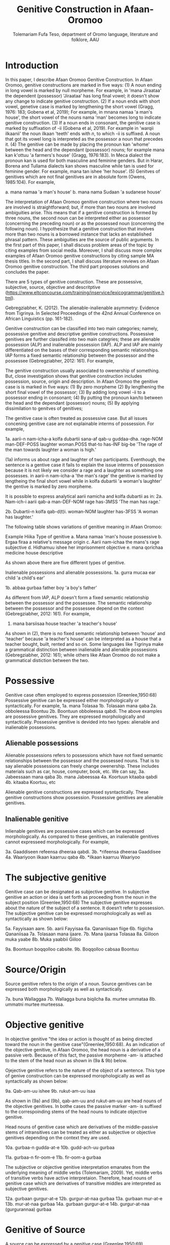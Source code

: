 #+title: Genitive Construction in Afaan-Oromoo
#+Author: Tolemariam Fufa Teso, department of Oromo language, literature and folklore, AAU

#+Subject: linguistics


* Introduction

In this paper, I describe Afaan Oromoo Genitive Construction. In Afaan Oromoo, genitive constructions are marked in five ways:
(1) A noun ending in long vowel is marked by null morpheme. For example,  in 'mana Jiraataa' the dependent (possessor) 'Jiraataa' has long final vowel;
it doesn't show any change to indicate genitive construction. 
(2) If a noun ends with short vowel, genetive case is marked by lengthening the short vowel (Gragg, 1976: 183; Gobena et al, 2019); 
For example, in mnana namaa 'a man's house', the short vowel of the nouns nama 'man' becomes long to indicate genitive construction. 
(3) If a noun ends in consonant, the genitive case is marked by suffixation of -ii (Gobena et al, 2019). For example in 'warqii ilkaanii' 
the noun ilkaan 'teeth' ends with /n/, to which -ii is suffixed. A noun that got its vowel long is interpreted as the possessor a noun that precedes it. 
(4) The genitive can be made by placing the pronoun kan 'whome' between the head and the dependant (possessor) nouns; for example mana kan k'ottuu 'a farmers's
house' (Gragg, 1976:183). In Meca dialect the pronoun kan is used for both masculine and feminine genders. But in Harar, Borena and Tullama dialects kan 
shows masculine while tan is used for feminine gender. For example, mana tan ishee 'her house'. 
(5) Genitves of genitives which are not final genitives are in absolute form (Owens, 1985:104). For example, 

a. mana namaa 'a man's house'
b. mana nama Sudaan 'a sudanese house'

The interpretation of Afaan Oromoo genitive construction where two nouns are involved is straightforward; but, if more than two nouns are involved 
ambiguities arise. This means that if a genitive construction is 
formed by three nouns, the second noun can be interpreted either as possessor (concerning the preceding noun) or as the possessed noun (concerning the 
following noun). I hypothesize that a genitive construction that involves more than two nouns is a borrowed instance that lacks an established phrasal 
pattern. These ambiguities are the source of public arguments. In the first part of this paper, I shall discuss problem areas of the topic by citing 
examples from social media. Moreover, I shall discuss more complex examples of Afaan Oromoo genitive constructions by citing sample MA thesis titles. 
In the second part, I shall discuss literature reviews on Afaan Oromoo genitive construction. The third part proposes solutions and concludes the paper. 

There are  5 types of genitive construction. These are possessive, subjective, source, objective and descritptive 
(https://www.eltconcourse.com/training/inservice/lexicogrammar/genitive.html). 


Gebregziabher, K. (2012). The alienable-inalienable asymmetry: Evidence from Tigrinya. 
In Selected Proceedings of the 42nd Annual Conference on African Linguistics (pp. 161-182).

Genitive construction can be classified into two main categories; namely, possessive genitive and descriptive
genitive constructions. Possessive genitives are further classifed into two main categries; these are alienable possession (ALP)
and inalienable possession (IAP). ALP and IAP are mainly differentiated on the bases 
of their corresponding semantic relationships. IAP forms a fixed semantic relationship between the possessor and the 
possessee (Gebregziabher, 2012: 161). For example,

The genitive construction usually associated to owenership of something. But, close investigation shows that
genitive construction includes possession, source, origin and description. In Afaan Oromoo the genitive case is 
is marked in five ways: 
(1) By zero morpheme 
(2) By lengthening the short final vowel of the possessor;  
(3) By adding long vowel -ii to a possessor ending in consonant;  
(4) By putting the pronoun kan/to between the head and the dependant (possessor) nouns;   
(5) By applying dissimilation to genitves of genitives;


The genitive case is often treated as possessive case. But all issues concening genitive case are not 
explainable interms of possession. For example,

1a. aarii-n   nam-icha-a     kolfa     dubartii   sana-af qab-u   guddaa-dha.
    rage-NOM  man-DEF-POSS   laughter  woman.POSS that-to has-INF big-be
    'The rage of the man towards laughter a woman is high.'
    
(1a) informs us about rage and laughter of two participants. Eventhough, the sentence is a gentive case it
fails to explain the issue interms of possession because it is not likely we consider a rage and a laughter as 
something one possesses. in aarii-n nam-icha-a 'the man's rage' the genitive is marked by lengtheing the final
short vowel while in kolfa dubartii 'a woman's laughter' the gentive is marked by zero morpheme. 

It is possible to express analytical aarii namicha and kolfa dubartii as in:
2a. Nam-ich-i    aarii qab-a
    man-DEF-NOM  rage  has-3MSS
    'The man has rage.'

2b. Dubartii-n kolfa     qab-d(t)i.
    woman-NOM  laughter  has-3FSS
    'A woman has laughter.'
    
    The following table shows variations of genitive meaning in Afaan Oromoo:
    
       Example          Hiika                     Type of genitive
    a. Mana namaa       'man's house              possessive
    b. Ergaa firaa      a relative's message      origin
    c. Aarii nam-ichaa  the mans's rage           subjective
    d. Hidhamuu ishee   her imprisonment          objective
    e. mana qorichaa    medicine house            descriptive
    
As shown above there are five different types of genitive.     

Inalienable possessions and alienable possessions.
1a. gurra mucaa
    ear   child
    'a child's ear'
    
1b. abbaa  gurbaa
    father boy
    'a boy's father'
    
As different from IAP, ALP doesn't form a fixed semantic relationship between the possessor and the 
possessee. The semantic relationship between the possessor and the possessee depend on the context (Gebregziabher, 2012: 161). 
For example, 

2.  mana    barsiisaa
    house   teacher
   'a teacher's house'
    
As shown in (2), there is no fixed semantic relationship between 'house' and 'teacher' because 'a teacher's house'
can be interpreted as a house that a teacher bought, built, rented and so on. Some languages like Tigrinya make 
a grammatical distinction between inalienable and alienable posssesions (Gebregziabher, 2012: 161); while others like Afaan Oromoo
do not make a grammatical distiction between the two. 

* Possessive

Genitive case often employed to express possession (Greenlee,1950:68)
Possessive genitive can be expressed either morphologically or syntactically. For example, 
1a. mana Tolasaa
1b. Tolasaan mana qaba
2a. obboleessa Boontuu
2b. Boontuun obboleessa qabdi.
The above examples are possessive genitives. They are expressed morphologically and syntactically. 
Possessive genitive is devided into two types: alienable and inalienable possessions.

** Alienable possessions
Alienable possessions refers to possessions which have not fixed semantic relationships between the 
possessor and the possessed nouns. That is to say alienable possessions can freely change owenership. These
includes materials such as car, house, computer, book, etc. We can say,
3a. Jabeessaan mana qaba
3b. mana Jabeessaa
4a. Koortuun kitaaba qabdi
4b. kitaaba Koortuu, etc

Alienable genitive constructions are expressed sysntactically. These genitive constructions show possession. Possessive genitives are alienable genitives.

** Inalienable genitive

Inlienable genitives are possessive cases which can be expressed morphologically. As compared to these genitives, an inalienable genitives cannot 
expresseed morphologically. For example,

3a. Gaaddiseen refeensa dheeraa qabdi.
3b. *rifeensa dheeraa Gaaddisee
4a. Waariyoon ilkaan kaarruu qaba
4b. *ilkaan kaarruu Waariyoo

* The subjective genitive
Genitive case can be designated as subjective genitive. In subjective genitive an action or idea is set forth
as proceeding from the noun in the subject position (Greenlee,1950:68)
The subjective genitive expresses about the nature of the subject of a sentence. It doesn’t refer to possession. The subjective genitive can be 
expressed morophologically as well as syntactically as shown below:

5a. Fayyisaan aare.
5b. aarii Fayyisaa
6a. Qananiisaan fiige
6b. fiigicha Qananiisaa
7a. Tolasaan mana ijaare.
7b. Mana ijaarsa Tolasaa
8a. Giiloon muka yaabe
8b. Muka yaabbii Giiloo


9a. Boontuun boqqolloo cabsite.
9b. Boqqolloo cabsaa Boontuu

* Source/Origin
Source genitive refers to the origin of a noun. Source genitives can be expressed both morphologically as well as syntactically. 

7a. buna Wallaggaa
7b. Wallagga buna biqilcha
8a. murtee ummataa
8b. ummatni murtee murteessa.

* Objective genitive
In objective genitive "the idea or action is thought of as being directed toward the noun in the genitive case"(Greenlee,1950:68).
As an indication of the objective genitive, in Afaan Oromoo, the head noun is a derivative of a passive verb. 
Because of this fact, the passive morpheme -am- is attached to the stem of the head noun as shown in (9a & 9b) below.

Ojejective genitive refers to the nature of the object of a sentence. This type of genive construction can be expressed morophologically as well as 
syntactically as shown below:

9a. Qab-am-uu ishee
9b. rukut-am-uu isaa

As shown in (9a) and (9b), qab-am-uu and rukut-am-uu are head nouns of the objective genitives. In bothe cases
the passive marker -am- is suffixed to the correspoinding stems of the head nouns to indicate objective genitive.

Head nouns of genitive case which are derivatives of the middle-passive stems of intransitives can be treated as either as 
subjective or objective genitives depending on the context they are used.

10a. gurbaa-n gudda-at-e
10b. gudd-ach-uu gurbaa

11a. gurbaa-n fir-oom-e
11b. fir-oom-a gurbaa

The subjective or objective genitive interpretation emanates from the underlying meaning of middle verbs (Tolemariam, 2009).
Yet, middle verbs of transitive verbs have active interpretaion. Therefore, head nouns of genitive case which are 
derivatives of transitive middles are interpreted as subjective genitives. 

12a. gurbaan gurgur-at-e
12b. gurgur-at-naa gurbaa
13a. gurbaan mur-at-e
13b. mur-at-naa gurbaa
14a. gurbaan gurgur-at-e
14b. gurgur-at-naa (gurgurannaa) gurbaa

* Genitive of Source
A source can be expressed by a genitive case (Greenlee,1950:69). 

15a. caama bonaa 'Summer draught', summer is considered as a source of draught
15b. lolaa gannaa 'Winter flood', Winter is considered as a source of flood

* Genitive of Material
"The material of which a thing is made may also be expressed by the genitive case (Greenlee,1950:69).

16a. siree sibiilaa 'iron bed', a bed made up of an iron
16b. waxii foonii 'beef wet', wet' made of beef

* Partitive Genitive
The partitive genitive is "the genitive case naming the whole from which only a part
is to be considered" (Greenlee,1950:69). 
In English grammar, a partitive is a word or phrase (such as "some of" or "a slice of") that indicates 
a part or quantity of something as distinct from a whole. A partitive is also called "partitive noun" 
or "partitive noun phrase" and is from the Latin "partitus," meaning "relating to a part."
Partitives can appear before mass (or noncount) nouns as well as count nouns. Although most partitive 
constructions refer to a quantity or amount, some are used to indicate quality or behavior 
("the kind of teacher who...").  
17a. halkan walakkaa 'middle of the night'
17b. barii Sanbataa 'dawn of the Sunday'
18a. lixa gannaa, lixa Birraa
18b. baha gannaa, baha Bonaa

* The Descriptive genitive

Rosenbach, A. (2006). Descriptive genitives in English: a case study on constructional gradience. English Language & Linguistics, 10(1), 77-118.
 (https://www.cambridge.org/core/journals/english-language-and-linguistics/article/descriptive-genitives-in-english-a-case-study-on-constructional-gradience/7B0AD52F3E002B99300A2EE9E805577B)

1. how do descriptive genitives differ from possessive genitives?
2. Are descriptive genitives syntactic, morphological or compounds?
3. How do descriptive genitives differ from N + N sequences?

Possessive genetives expands nominals into noun phrases. Semantically, possessive genitives specify (in)definiteness and establish
reference within the NP. 
In Afaan Oromoo the head can be separately determined by definite article or by other reference tracking devices:
1a. -kitaaba Guyyoo
1b. -Kitaabicha Guyyoo  (*the Johon's book)

2a. -kitaaba namichaa 
2b. -kitaaba namichaa kana (*this the man's book)

Semantically, the possessor Guyyoo in (1a) functions like the definite article, specifying the referent of the NP. 
In this example Guyyoo specifiees whose book it is, namely Guyyoo's. From a cognitive-pragmatic and semantic point of view
the possessor can be viewed as an 'anchor' that narrows down the referent of the NP (Rosenbach, 2006:80). 

In Afaan Oromoo the possessor can be postmodified and can be headed by a final determiner (note that English possessor can be pre- as well as 
postmodified 
and can be headed by an initial determiner):
3a. kitaaba namicha guddaa [the big man]NP's book
3b. kitaaba namicha kaleessa argitee [the man you saw yesterday]NP's book

Genitive constructions in which the possessor functions as a determiner have NP status and they denote a specific
entity. In 'kitaaba namichaa' the noun 'kitaaba' is a specific book. 

In contrast the dependant in descriptive genitives is not an NP but usually a noun. 
4a. mana dhagaa
4b. *mana dhagichaa
4c. manicha dhagaa
In (4b) the definite article -icha- can only belong to the dependant 'dhagaa' and cannot belong the the head 'mana'. Semantically, (4b) is different 
from (4a). 
Therefore, the depandant is a nominal rather than a full NP in such cases can be seen from the ungrammaticality of 
(4b). This shows that the dependent cannot have a determiner of its own. In (4c) -icha belongs to the head 'mana'. That is to say, the final determiner 
goes with the head (and not
the dependent). Therefore descriptive genitives are themeselves not full NPs but nouns or nominals and, in contrast to
determine genitives, they denote properties and not specific entities. 

Semantically, the dependent in descriptive genitives contributes to the denotation of the head noun, not specifying
in (4a) whose house it is (as in a corresponding determiner genitive) but rather what type of house. As such, the 
the dependant has a classifiying function in such genitives. As a classifier, the dependent is not referential and
does not refer to a specific referent. Not that in 'mana dhagaa' reference is not made to specific stone 'dhagaa' 
but to stone 'dhagaa' in general. 

The semantic difference between determiner genitives and descriptive genitives as discussed above are reflected in 
different positions in Afaan Oromoo noun phrases. Word order in the noun phrase is iconically determined in that any element contributing 
to the denotation of the head noun is positioned adjacent to the head, while anything contributing to the reference
of the noun phrase will be most distantly located away from the head noun (p,81). 

5a. hoolaa foonii
5b. *hoolaa foonichaa
5c. hoolaa namicha sanaa 
5d. hoolaa adii namicha sanaa
(5a) shows word order of descriptive genitives. As shown in (5b) descriptive genitives prohibit the expansion, prefer
the dependant to be adjacent to the head. (5c) shows determiner genitives which allows expansion of the noun phrase.
In (5c) the determiner -icha and the 'sana' are added to the noun 'nama' which specifies sheep 'hoolaa'. Further, 
the adjective 'adii' is inserted between the possessor and the head noun to expand the noun phrase to (5d) is determiner 
genitive construction.(p,82).

A descriptive genitive can be classifying, metaphorical, and generic one. It specifies another noun. 
6. Digrii Lammaffaa
7. Gulantaa lammaffaa
8. Itti aanaa Ministeeraa


ARE DESCRIPTIVE GENITIVES SYNTACTIC PHRASES OR COMPOUNDS?

(a) Coordination test

Rosenbach, A. (2006: 83) gives three criterion to test if descriptive possessors are syntactic or cmpound. 
First criterion is Coornation test. In Afaan Oromoo, coordination of dependant is common with descriptive genitives. 
9a. foon hoolaa
9b. foon reettii
9c. foon hoolaafi reettii
10a. mana dhagaa
10b. mana mukaa
10c. dhagaa manaa
10d. dhagaafi muka manaa
11a. reettii foonii
11b. hoolaa foonii
11c. reettiifi hoolaa foonii
12a. hoolaa hormaataa
12b. reetti hormaataa
12c. reettiifi hoolaa hormaataa


Because compounds do not allow a third element to be inserted between theme, these examples indicte taht descriptive genitives are syntactic phrases 
and not compounds. 

(b) Modification of the dependent

If an N + N construction is a compound, then it should not be possible to separtely modify the first noun. 

13a. foon hoolaa
13b. foon hoolichaa


In fact it should be noted that the dependent in descriptive genitives gives a different interpretation after modification.
In hoolaa'sheep' is not a determiner, it expresses a type, not specifying foon 'meat'. 

(c) Modification of the head

As Rosenbach, A. (2006: 85) says, the strongest test for phrasehood is the ability of a modifier to intervene between
the dependent and the head noun as shown below:
14a. foon hoolaa
14b. foonicha hoolaa
15a. boojjitoo marqaa
15b. boojjitoowwan marqaa

As shown above -icha and -oowwan are added to the head by intervening between the dependent and the head noun
to rule out compound status. 

HOW DO DESCRIPTIVE GENITIVES DIFFER FROM N + N SEQUENCES? (p, 89) (there is no N + N) in Afaan Oromoo

Descriptive genitives shown so far are known as classifying genitives. These genitives are said to be the prototypical cases 
Rosenbach, A. (2006: 91). 

* TYPES OF DESCRIPTIVE GENITIVES

** Classifying Genitives

Rosenbach, A. (2006: 92) argues there are three different functions of descriptive genitives: classifying, metaphorical and generic ones. 
Classifying genitives are the ones usually referred to in the literature as 'descriptive genitives' (p, 92). These genitives
are used to name certain objects and they can convey various degrees of lexicalization, from completely oqpaque expressions
to fully semantically transparent ones (p, 92). 
16a. ija bunaa
16b. gumaa garbuu
16c. arraba ibiddaa
16d. guyyaa dubartootaa, Seera Makkoo Billii, 
16e. harbuu Bantii
16f. buqqee seexanaa (sheexanaa)
(it includes, idiomatic expressions, plant names, insect names, named after person (p, 92). Product names, others
: girl's school, writers block, spider's web ...etc (p, 93)

In this naming function descriptive genitives are those that most clearly correspond to the term 'classifying genitives' as their basic
function is type restriction. However, thhis only holds for semantically endocentric cases, where the dependent 
clearly restricts the denotation of the head noun. In these cases the meaning of the head is the meaning of the 
whole genitive NP, i.e. St Valentine's day designates a certain day, women's undrwea a certain type of underwear
and smoker's cough a certain typeof cough, while a baby's head is not a type of head but a steak and kidney pudding.
Similarly in (33d) the meaning of the whole genitive construction is not deducible compositionally from the meaning of the 
head and the dependent attribute.. Rather, in these cases teh descriptive genitive refers to a complete mess (dog's breakfast) or to a specific type of balcony 
(widow's walks). While they are not as such transparent, knowledge of the etymology of these idiomatic expressions makes them fully
compositional in the figurative world, so to speak. For example, the term widow's walks (for porches on the roof)
goes back to the fact (or rather legend?) that the wives of seafarers used to to climb up there to watch out for the 
return of their husbands. Note, however, that even in the transparent cases (33e-g) the meaning of calassifying genives
is much more restrictive than in a corresponding determiner genitive. Electrician's tape, for example, describes a specific
type of tape, while a corresponding deterinmer genitive ([the elecrician's]tape) could mean various things: the 
tape the electrician possesses, uses, wants to have, dreams of, or whatever. It is in the nature of possession to allow
for all these meanings. As the function of the classifying genitives in (33) is to uniquely designate a specific object, it is 
clear that not all these possessive  meanings carry over and taht , so to speak, one possessive meaning gets 'frozen' in these cases. 
It is this 'freezing' of meaning which makes them so prone to undergo lexicalization and acquire lexeme  status. It is 
presumably for this reason that Huddleston & Pullum (2002: 470) regard this type fo genitive as 
'a somewhat unproductive category'. They note, for example, taht while we can have a summer's day and a winter's day,
a spring's day or an autumn's day are very questinable (they mark the latter two with a?). It is tru that the last two expressions are far less common than
the first two. (p, 93). 

Syntactic processes are by definition productive; it is usually only in the domain of word formation that the notion
of productivity is evoked at all. As argued above descriptive genitives (in the sense of the calassifying genitive discussed here0
can be syntactic phrases, and as such they should also be 'productive'. However, even when perceiving classifying genitives
as being formed by the rules of word fromation, productivity is usually defined as the ability of a form to coin new
expressions (p,94). That is, what matters is not how often a particular collection is used, but whether it is possible to coin
it in the first place. In the examples above, it is the actual frequency of use that makes the difference. Thus, notice
that both 'a spring's day and 'an autumn's day' can be used perfectly well to refer to a certain type of day; it is just
that for seme reason they don't happen to be particularly frequent ... p, 94. While frequency of use may give us an indication
as to the degree of lexicalization, it doesn't tell us anything about the productivity of the form/construction. 

Note that, in general, new classifying genitives can be easily formed on the spot wheneve we perceive something as defining a type.
Classifying genitives are fully productive (p, 94). 


** Metaphorical genitives

Another type of descriptive genitives is used to describe an object, experience, state etc. in terms of another (p, 94). 
one. 

17. akka dhala sooressaa (meeshaa mi'aawaa bituu jaalata)
18. hamma baallee shimbirroo hin'ulfaatu
19. 

In (37a) the weight fo a swan's feather is used to describe the (light) weight of a person. In (37b) the well-known sound
of a a dentist's drill characterizes the (ghastly) sound of a person's voice. The strength/intensity of the wind 
is compared in (37c) to a prize fighter's blow. In (37d) the inner state of a person is described by means of the image
of a child's inflatable toy. Note that in this last example the whole context is already in the metaphorical world:
a word cannot lift a person literally. Rather, what is meant is that the word raises the person's spirits/mood, and 
the way to get this image to the reader is to stay in this 'lifting' - metaphor and compare it with an inflatable toy
(which can easily be lifted). The face in (37e) is compared to a child's pink ballon from which most of the air has escaped, 
i.e. this image reinforces the description of the face as puffed and crumpled, and the colour of the ballon (pink)
resembles the colour of the face. While in the examples in (37) the comparison is always made explicitly, most typically
by expressions such as as, like , it reminded x of (p, 95). 


In (38a) the person gives a yowl typical of cats. The person in (38b) does not of course literally have a puppy's 
eyelashes, but eyelashes that look like those of a puppy. And in (38c) the child described is not a tennis umpire. 
In fact, the whole setting is not a tennis setting, but it describes the settting of a play rehearsal by childeren,
with the 'stage director' being physically located above her caste. That is, she does not literally have a tennis umpires's 
advantage of height but only metaphorically -like a tennis umpire. (p, 95-96). 

Note also that these metaphorical genitives can often be found in ellipitical constructions (p,96).

In all these constructions the head of the genitive construction is omitted and refers back to a previously mentioned
noun. This indicates taht such metaphorical genitives are phrases and not words. In many cases it is not clear whether the 
initial article (usually the indefinet article) belongs to the dependent ofr to the whole genitive NP; however, examples (39a and c)
show that (at least in these case) the singualr articcle goes with the (singular) dependent and not whth the (plural) head. 
That is, structurally these genitives behave like determiner genitives. So, what -if anything - justifies their 
classification as descriptive genitives?

Note that in all the exampes avove the dependent is very clearly not specific. In fact, it cannot be, since the whole 
possessive NP is not specific -as said, it serves as teh vehicle to transport a certain image into the (specific) context.
Semantically, therefore, these construction are like descriptive genitives. They do not have the functin of a typical determiner, i.e. the referential
anchoring of a referent, since the whole possessive NP as such is not specific. Rather, they evoke a certain typicl property 
(hence, they are akin to what Strauss, 2004, calls 'propert-denoting possessives') (p, 96). 

Under this view, we may regard these metaphorical uses of genitives as a type of determiner genitive operation in a 'subordinate mental space',
facilitatin the identificaton of the referent of the (fictional) source domain. In this scenario we would first construe teh image
of a fictioanl referent, i.e. a puppy, and then connect it to its eyelashes.. In this case we might argue that within this 
fictional context, i.e. this subordinate mental space, a referent exists. That is, the dependent is specific in some irreal, 
fictious world, but clearly unspecific in the  'real' world of discourse. Alternatively, however, we may also view them as a special case of 
classifying genitive which is already akin to -but not identical with -determiner genitives. Under this view, then, 
the unspecific dependent would not help to identify a (fictional) referent but a property. In this scenario, we construe
eyelashes that are typical of puppies (in general), resulting in a nonsepecific interpretaion of the dependent. 
Emperically, it is very difficult to decide which of the two conceptualization routes language users take (and see also
section 4.1. on such constructional ambiguity). In any case, such metaphorical uses are very common. Not surprisngly, they are 
most often found in fictional texts, such as novels, where metaphor is a common device to get across certain imaginative
images or ideas. Metaphorical genitives are productive in the same way that determiner genitives ar, since they are modelled on them (p, 96-97)


** Generic genitives

So far, we have only looked at the specificity of the dependent as a typical property distingushing determiner and 
descriptive genitives. Under this view, the depedent in a descriptive genitive is unspecific in its naming function and 
in tis comparing function, while it is specific in a determiner genitiv. However, specificity alone cannot account
for all the referential properties genitive-marked dependents can have in English (Afaan Oromoo???). In this section I argue that it is important 
to distinguis,, within the calass of nonspecific dependents, nonreferring dependents from referring (generic) dependents.

Nonspecificity and genericity are often treated alike, but they are different notions with different properties. While specificity
is a notion used to capture the referential properties of indefinite NPs, 'generic noun phrases are those in which 
reference is made to an entire class' (C.Lyons, 1999:179). While specificity is a term usually only applied to indefinet
NPs, generic NPs can also be expressed by definite NPs (The lion is a dangerous animal). Genericity is a concept that 
can apply to both sentences and NPs. On the NP level, generic NPs have been considered as 'kind-referring' NPs by Krifka et al. (19995), 
as opposed to 'object-referring' NPs, which denote a specific object/individual. A crucial difference between generic
and nonspecific entities then is taht generics refer (to kinds), while nongeneric, nonspecific NPs don not refer at all.

Now, how does all this relate to desriptive genitives? In (41) the dependent (a testator) is clearly not referring to 
a specific testator. However, it does refer, as is evident from the susequent anaphor his which refers back to the 
dependent(a testator). In contrast to determiner genitives this is not reference to a specific testator but referne to the 
kind 'testaror', i.e. the dependent is 'kind-referring', i.e. generic.

(41) Under family-provision legislation a testator's moral responsibility to provide for his dependents had become 
a legal obligation in 1938 (p, 98).

In contrast to metaphorical genitives, these genitives are not used to compare a referent in terms of another referent
(or the referent's properties) but to describe a specific referent by setting it in relation to its kind. Note again
that in the examples in (42) there is a specific refernt in the context that matches the generic possessor, a woman
in (42a) 'a thin woman's apology', and a man in (42b) 'a man's horrible, humiliting sobbing'. In all these cases the 
possessor abstracts away from the specific individuals, transcending them as examplars of a kind. Sometimes, this affinity
of a specific referent in the context to its kind is even makde explicit, in a kind of mocking way, as in (43), or 
or as describing the kind first and then finally identifying the matching (and co-present) referent, as in (44). 

(43). So. What you're about, MrC.Shepherd. You here as the hopeful answer to a maiden's prayers? ..,
(44) He was wanting a woman with a woman's way and a woman's knowledge, one who'd be as necessary to him as he was
her. And you're that kind of woman, Val. ...(p, 98).

There are other cases where the whole context is generic, and where therefore no potential specific referent is co-present
and hence no ambiguity between the modes of speaking arises; example (45a) a woman's fear of breats cancer, (45b)
a reader's respect, (45c) a woman's thought ... (p, 98).

In all these examples the genitive NP receives a generic interpretation via the overall generic 'scripts' or 'frames'
of the contexts ... That is, the overall context is generic and it is because of this overall generic setting that 
the genitive therein is generic, too. However, withn this generic context the abstract refernts get individualized. 

Note that we can also find generic dependents which are definite, while it was typical of the metaphorical genitives
discussed in in secion 3.2. to have indefinete dependents. In fact, teh definite singual is often regarded as teh 
prototypical generic expression ...

In the examples in (46), 'the bad child's impulse to cry, the oversleepers's panicked sense of having fallen behind, 
the optimistic Victorian's deep faith in progresss' ...the definite dependent is not specific but kind-referring;
example (47) 'And he could do noting about his complexion, swarthier than the average Englishman's' illustrates that
such generic definite dependents can also occur in ellipitic construction (p, 99). 

Like metaphorical genitives, generic genitives behave structurally like determiner genitives, but semantically like
descriptive genitives (with respect to their nonspecific dependent). Like metaphorical genitives, generic genitives are
as productive as determiner genitives, as every individualized referent can be conceived of as a representaitve of its kind.
(p,99). 


As shown in the above examples (11) describes second degree, (12)  grade and (13) position. 


Biiroo
Biiroo Misoomaa
Biiroo Misooma Qabeenyaa
Biiroo Misooma Qabeenya Bishaaniifi Inarjii Oromiyaa

Biiroo Barnootaa
Biiroo Barnoota Eegumsa Fayyaa
Biiroo Barnootaa Eegumsa Fayyaa Oromiyaa

The Flexibility of genitive in Afaan Oromoo
 Example                           Signaling
koomee durba amuruu               'a physical attribute'
obboleessa koo isa hangafa        'a blood relationship'
abbaa manaa Uumee                'a non-blood relationship'
alaqaa barreessituu              'a hierarchical relationship'
hiriyaa barataa                  'a social relationship'
garee Biiftuu                    'membership'
beeksisa dhaabaa                 'performance'
mana Jaalataa                    'ownership'
gadda uummataa                   'emotional state'
ergaa abbaashee                  'origin'
kitaaba abbaashee isa jalqabaa   'human creation'
dhimma biyyaa                   'topic'
dhibee namichaa                'suffering/undergoing'
meeshaa manaa                  'containing'
huccuu bardheengaddaa          'the time of'
foddaa gamoo                   'constituent part
charjerii komputeraa           'associated part'
madda odeeffannoo              'cause'
miidhaa waraanaa               'result'


The genitive determiner and pronoun system in Afaan Oromoo:

Person, Gender, Number           Possessive Determiner             Possessive Pronoun
1st person singular
(all genders)                    koo (kitaabakoo)                       koo (kun kooti)

1st person plural
(all genders)                    keenya (kitaabakeenya)                keenya (kun keenyadha)

2nd person singuar
(all genders)                   kee (kitaaba kee)                     kee (kun  kitaabakeeti)

2nd person plural
(all genders)                  keessan (kitaaba keessan)              keessan (kun kitaaba keessanidha)

3rd person singular
masculine
(all dialects                 isaa (ktaabasaa)                        isaa (kun kitaabasaati)

3rd person singular
feminine
(all dialects)             ishee (kitaabashee)                       ishee (kun kitaabashee)

3rd person plural
all genders               isaanii (kitaabasaanii)                    isaanii (kun kitaabasaaniiti)

3rd person singular
neuter                    ---------                                 ----------------



Tafarii Baqqalaafi Waaqgaarii Dullumee “To’annaa Dambileefi Qajeelfamoota Bakka Bu’insaan Ba’anii: Haala Qabatamaa Oromiyaa” Joornaaliii Seeraa Oromiyaa (Jiil.8, Lak.1, 2011)

Gobena, W. O., Hagos, D., & Meyer, R. (2019). The verb k’ab-in Oromo. ZENA-LISSAN (Journal of Academy of Ethiopian Languages and Cultures), 28(1), 102-131.
Owens, J. (1985). A grammar of Harar Oromo (Northeastern ethiopia) (Vol. 4). Buske.
Gragg, G. (1976). Oromo of Wellegga. The non-Semitic languages of Ethiopia, 166-195.
Kebede, F. B. (2014). Dissimilation in Oromo Phonology. International Journal of Innovative Research & Development, 13(13), 187-196.
Greenlee, J. H. (1950). The Genitive Case in the New Testament. The Bible Translator, 1(2), 68-70.
